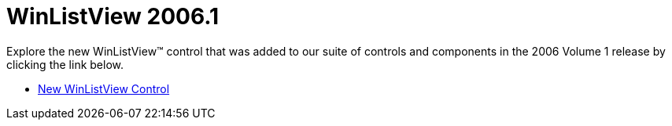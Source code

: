 ﻿////

|metadata|
{
    "name": "winlistview-whats-new-2006-1",
    "controlName": [],
    "tags": [],
    "guid": "{FAFFD350-3CE1-43A2-AC8E-06D267BAFF14}",  
    "buildFlags": [],
    "createdOn": "0001-01-01T00:00:00Z"
}
|metadata|
////

= WinListView 2006.1

Explore the new WinListView™ control that was added to our suite of controls and components in the 2006 Volume 1 release by clicking the link below.

* link:winlistview-new-winlistview-control-whats-new-2006-1.html[New WinListView Control]